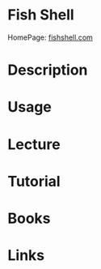 #+TAGS: shell fish_shell


* Fish Shell
HomePage: [[https://fishshell.com/][fishshell.com]]
* Description
* Usage
* Lecture
* Tutorial
* Books
* Links

